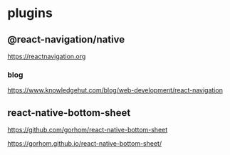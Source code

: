 
* plugins
** @react-navigation/native
   https://reactnavigation.org

*** blog   
   https://www.knowledgehut.com/blog/web-development/react-navigation


** react-native-bottom-sheet
   https://github.com/gorhom/react-native-bottom-sheet

   https://gorhom.github.io/react-native-bottom-sheet/


   



   
